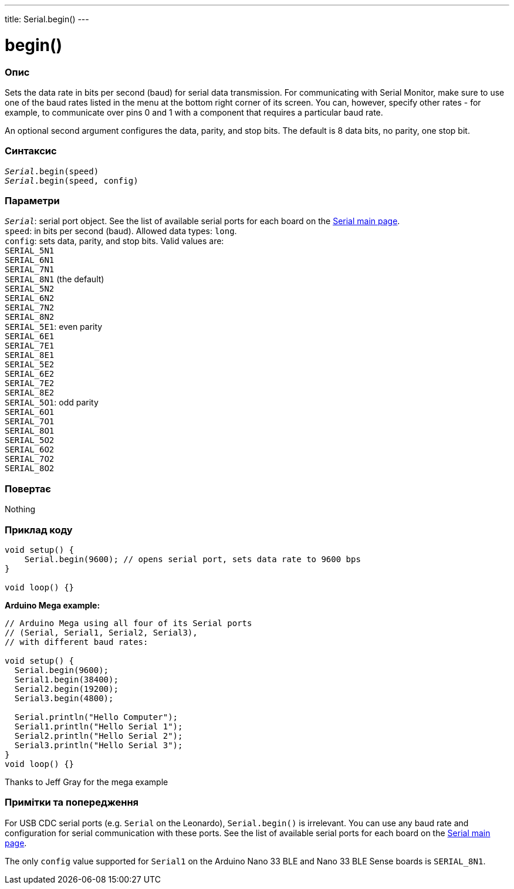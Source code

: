 ---
title: Serial.begin()
---




= begin()


// OVERVIEW SECTION STARTS
[#overview]
--

[float]
=== Опис
Sets the data rate in bits per second (baud) for serial data transmission. For communicating with Serial Monitor, make sure to use one of the baud rates listed in the menu at the bottom right corner of its screen. You can, however, specify other rates - for example, to communicate over pins 0 and 1 with a component that requires a particular baud rate.

An optional second argument configures the data, parity, and stop bits. The default is 8 data bits, no parity, one stop bit.
[%hardbreaks]


[float]
=== Синтаксис
`_Serial_.begin(speed)` +
`_Serial_.begin(speed, config)`


[float]
=== Параметри
`_Serial_`: serial port object. See the list of available serial ports for each board on the link:../../serial[Serial main page]. +
`speed`: in bits per second (baud). Allowed data types: `long`. +
`config`: sets data, parity, and stop bits. Valid values are: +
`SERIAL_5N1` +
`SERIAL_6N1` +
`SERIAL_7N1` +
`SERIAL_8N1` (the default) +
`SERIAL_5N2` +
`SERIAL_6N2` +
`SERIAL_7N2` +
`SERIAL_8N2` +
`SERIAL_5E1`: even parity +
`SERIAL_6E1` +
`SERIAL_7E1` +
`SERIAL_8E1` +
`SERIAL_5E2` +
`SERIAL_6E2` +
`SERIAL_7E2` +
`SERIAL_8E2` +
`SERIAL_5O1`: odd parity +
`SERIAL_6O1` +
`SERIAL_7O1` +
`SERIAL_8O1` +
`SERIAL_5O2` +
`SERIAL_6O2` +
`SERIAL_7O2` +
`SERIAL_8O2`


[float]
=== Повертає
Nothing

--
// OVERVIEW SECTION ENDS




// HOW TO USE SECTION STARTS
[#howtouse]
--

[float]
=== Приклад коду
// Describe what the example code is all about and add relevant code   ►►►►► THIS SECTION IS MANDATORY ◄◄◄◄◄


[source,arduino]
----
void setup() {
    Serial.begin(9600); // opens serial port, sets data rate to 9600 bps
}

void loop() {}
----
[%hardbreaks]

*Arduino Mega example:*
[source,arduino]
----
// Arduino Mega using all four of its Serial ports
// (Serial, Serial1, Serial2, Serial3),
// with different baud rates:

void setup() {
  Serial.begin(9600);
  Serial1.begin(38400);
  Serial2.begin(19200);
  Serial3.begin(4800);

  Serial.println("Hello Computer");
  Serial1.println("Hello Serial 1");
  Serial2.println("Hello Serial 2");
  Serial3.println("Hello Serial 3");
}
void loop() {}
----
[%hardbreaks]
Thanks to Jeff Gray for the mega example


[float]
=== Примітки та попередження
For USB CDC serial ports (e.g. `Serial` on the Leonardo), `Serial.begin()` is irrelevant. You can use any baud rate and configuration for serial communication with these ports. See the list of available serial ports for each board on the link:../../serial[Serial main page].

The only `config` value supported for `Serial1` on the Arduino Nano 33 BLE and Nano 33 BLE Sense boards is `SERIAL_8N1`.
[%hardbreaks]

--
// HOW TO USE SECTION ENDS
